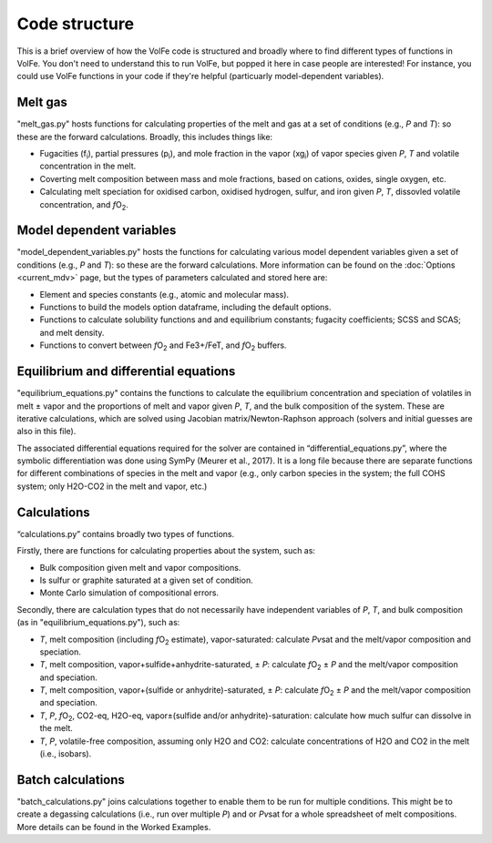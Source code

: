 ==========
Code structure
==========

This is a brief overview of how the VolFe code is structured and broadly where to find different types of functions in VolFe.
You don't need to understand this to run VolFe, but popped it here in case people are interested! 
For instance, you could use VolFe functions in your code if they're helpful (particuarly model-dependent variables).


Melt gas
--------

"melt_gas.py" hosts functions for calculating properties of the melt and gas at a set of conditions (e.g., *P* and *T*): so these are the forward calculations. Broadly, this includes things like: 

- Fugacities (f\ :sub:`i`), partial pressures (p\ :sub:`i`), and mole fraction in the vapor (xg\ :sub:`i`) of vapor species given *P*, *T* and volatile concentration in the melt.

- Coverting melt composition between mass and mole fractions, based on cations, oxides, single oxygen, etc.

- Calculating melt speciation for oxidised carbon, oxidised hydrogen, sulfur, and iron given *P*, *T*, dissovled volatile concentration, and *f*\O\ :sub:`2`.


Model dependent variables
------

"model_dependent_variables.py" hosts the functions for calculating various model dependent variables given a set of conditions (e.g., *P* and *T*): so these are the forward calculations. 
More information can be found on the :doc:`Options <current_mdv>` page, but the types of parameters calculated and stored here are:

- Element and species constants (e.g., atomic and molecular mass).

- Functions to build the models option dataframe, including the default options.

- Functions to calculate solubility functions and and equilibrium constants; fugacity coefficients; SCSS and SCAS; and melt density.

- Functions to convert between *f*\O\ :sub:`2` and Fe3+/FeT, and *f*\O\ :sub:`2` buffers.


Equilibrium and differential equations
------

"equilibrium_equations.py" contains the functions to calculate the equilibrium concentration and speciation of volatiles in melt ± vapor and the proportions of melt and vapor given *P*, *T*, and the bulk composition of the system.
These are iterative calculations, which are solved using Jacobian matrix/Newton-Raphson approach (solvers and initial guesses are also in this file).

The associated differential equations required for the solver are contained in “differential_equations.py”, where the symbolic differentiation was done using SymPy (Meurer et al., 2017).
It is a long file because there are separate functions for different combinations of species in the melt and vapor (e.g., only carbon species in the system; the full COHS system; only H2O-CO2 in the melt and vapor, etc.)

Calculations
-----

“calculations.py” contains broadly two types of functions. 

Firstly, there are functions for calculating properties about the system, such as:

- Bulk composition given melt and vapor compositions.

- Is sulfur or graphite saturated at a given set of condition.

- Monte Carlo simulation of compositional errors.

Secondly, there are calculation types that do not necessarily have independent variables of *P*, *T*, and bulk composition (as in "equilibrium_equations.py"), such as:

- *T*, melt composition (including *f*\O\ :sub:`2` estimate), vapor-saturated: calculate *Pv*\sat and the melt/vapor composition and speciation.

- *T*, melt composition, vapor+sulfide+anhydrite-saturated, ± *P*: calculate *f*\O\ :sub:`2` ± *P* and the melt/vapor composition and speciation.

- *T*, melt composition, vapor+(sulfide or anhydrite)-saturated, ± *P*: calculate *f*\O\ :sub:`2` ± *P* and the melt/vapor composition and speciation.

- *T*, *P*, *f*\O\ :sub:`2`, CO2-eq, H2O-eq, vapor±(sulfide and/or anhydrite)-saturation: calculate how much sulfur can dissolve in the melt.

- *T*, *P*, volatile-free composition, assuming only H2O and CO2: calculate concentrations of H2O and CO2 in the melt (i.e., isobars).


Batch calculations
-----

"batch_calculations.py" joins calculations together to enable them to be run for multiple conditions. 
This might be to create a degassing calculations (i.e., run over multiple *P*) and or *Pv*\sat for a whole spreadsheet of melt compositions. 
More details can be found in the Worked Examples.
